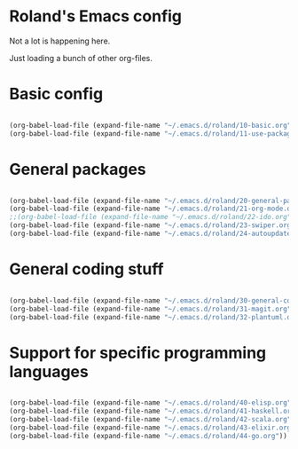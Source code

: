 * Roland's Emacs config

Not a lot is happening here.

Just loading a bunch of other org-files.

* Basic config

#+BEGIN_SRC emacs-lisp

(org-babel-load-file (expand-file-name "~/.emacs.d/roland/10-basic.org"))
(org-babel-load-file (expand-file-name "~/.emacs.d/roland/11-use-package.org"))

#+END_SRC

* General packages

#+BEGIN_SRC emacs-lisp

(org-babel-load-file (expand-file-name "~/.emacs.d/roland/20-general-packages.org"))
(org-babel-load-file (expand-file-name "~/.emacs.d/roland/21-org-mode.org"))
;;(org-babel-load-file (expand-file-name "~/.emacs.d/roland/22-ido.org"))
(org-babel-load-file (expand-file-name "~/.emacs.d/roland/23-swiper.org"))
(org-babel-load-file (expand-file-name "~/.emacs.d/roland/24-autoupdate.org"))

#+END_SRC

* General coding stuff

#+BEGIN_SRC emacs-lisp

(org-babel-load-file (expand-file-name "~/.emacs.d/roland/30-general-coding.org"))
(org-babel-load-file (expand-file-name "~/.emacs.d/roland/31-magit.org"))
(org-babel-load-file (expand-file-name "~/.emacs.d/roland/32-plantuml.org"))

#+END_SRC

* Support for specific programming languages

#+BEGIN_SRC emacs-lisp

(org-babel-load-file (expand-file-name "~/.emacs.d/roland/40-elisp.org"))
(org-babel-load-file (expand-file-name "~/.emacs.d/roland/41-haskell.org"))
(org-babel-load-file (expand-file-name "~/.emacs.d/roland/42-scala.org"))
(org-babel-load-file (expand-file-name "~/.emacs.d/roland/43-elixir.org"))
(org-babel-load-file (expand-file-name "~/.emacs.d/roland/44-go.org"))

#+END_SRC
